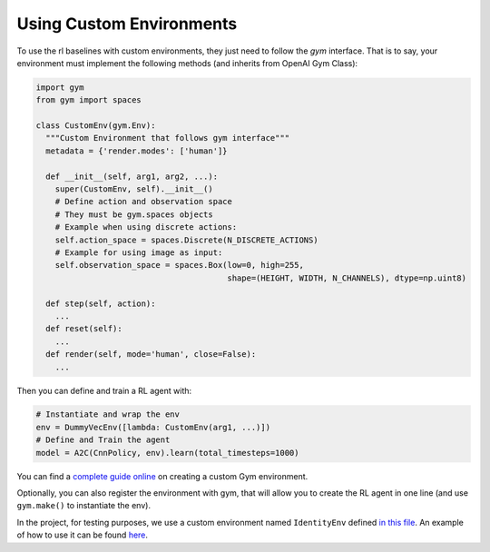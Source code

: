 .. _custom_env:

Using Custom Environments
==========================

To use the rl baselines with custom environments, they just need to follow the *gym* interface.
That is to say, your environment must implement the following methods (and inherits from OpenAI Gym Class):


.. code-block:: python

  import gym
  from gym import spaces

  class CustomEnv(gym.Env):
    """Custom Environment that follows gym interface"""
    metadata = {'render.modes': ['human']}

    def __init__(self, arg1, arg2, ...):
      super(CustomEnv, self).__init__()
      # Define action and observation space
      # They must be gym.spaces objects
      # Example when using discrete actions:
      self.action_space = spaces.Discrete(N_DISCRETE_ACTIONS)
      # Example for using image as input:
      self.observation_space = spaces.Box(low=0, high=255,
                                          shape=(HEIGHT, WIDTH, N_CHANNELS), dtype=np.uint8)

    def step(self, action):
      ...
    def reset(self):
      ...
    def render(self, mode='human', close=False):
      ...


Then you can define and train a RL agent with:

.. code-block:: python

  # Instantiate and wrap the env
  env = DummyVecEnv([lambda: CustomEnv(arg1, ...)])
  # Define and Train the agent
  model = A2C(CnnPolicy, env).learn(total_timesteps=1000)


You can find a `complete guide online <https://github.com/openai/gym/blob/master/docs/creating-environments.md>`_
on creating a custom Gym environment.


Optionally, you can also register the environment with gym,
that will allow you to create the RL agent in one line (and use ``gym.make()`` to instantiate the env).


In the project, for testing purposes, we use a custom environment named ``IdentityEnv``
defined `in this file <https://github.com/hill-a/stable-baselines/blob/master/stable_baselines/common/identity_env.py>`_.
An example of how to use it can be found `here <https://github.com/hill-a/stable-baselines/blob/master/tests/test_identity.py>`_.
